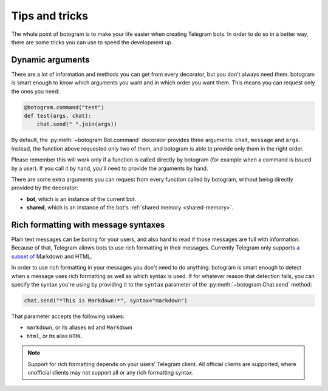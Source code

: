 .. Copyright (c) 2015 Pietro Albini <pietro@pietroalbini.io>
   Released under the MIT license

.. _tricks:

~~~~~~~~~~~~~~~
Tips and tricks
~~~~~~~~~~~~~~~

The whole point of botogram is to make your life easier when creating Telegram
bots. In order to do so in a better way, there are some tricks you can use to
speed the development up.

.. _tricks-dynamic-arguments:

=================
Dynamic arguments
=================

There are a lot of information and methods you can get from every decorator,
but you don't always need them. botogram is smart enough to know which
arguments you want and in which order you want them. This means you can request
only the ones you need:

.. code-block:: python

   @botogram.command("test")
   def test(args, chat):
       chat.send(" ".join(args))

By default, the :py:meth:`~botogram.Bot.command` decorator provides three
arguments: ``chat``, ``message`` and ``args``. Instead, the function above
requested only two of them, and botogram is able to provide only them in the
right order.

Please remember this will work only if a function is called directly by
botogram (for example when a command is issued by a user). If you call it by
hand, you'll need to provide the arguments by hand.

There are some extra arguments you can request from every function called by
botogram, without being directly provided by the decorator:

* **bot**, which is an instance of the current bot.

* **shared**, which is an instance of the bot's
  :ref:`shared memory <shared-memory>`.

.. _tricks-messages-syntax:

=====================================
Rich formatting with message syntaxes
=====================================

Plain text messages can be boring for your users, and also hard to read if
those messages are full with information. Because of that, Telegram allows bots
to use rich formatting in their messages. Currently Telegram only supports `a
subset of`_ Markdown and HTML.

In order to use rich formatting in your messages you don't need to do anything:
botogram is smart enough to detect when a message uses rich formatting as well
as which syntax is used. If for whatever reason that detection fails, you can
specify the syntax you're using by providing it to the ``syntax`` parameter of
the :py:meth:`~botogram.Chat.send` method:

.. code-block:: python

   chat.send("*This is Markdown!*", syntax="markdown")

That parameter accepts the following values:

* ``markdown``, or its aliases ``md`` and ``Markdown``
* ``html``, or its alias ``HTML``

.. note::

   Support for rich formatting depends on your users' Telegram client. All
   official clients are supported, where unofficial clients may not support
   all or any rich formatting syntax.

.. _a subset of: https://core.telegram.org/bots/api#formatting-options
